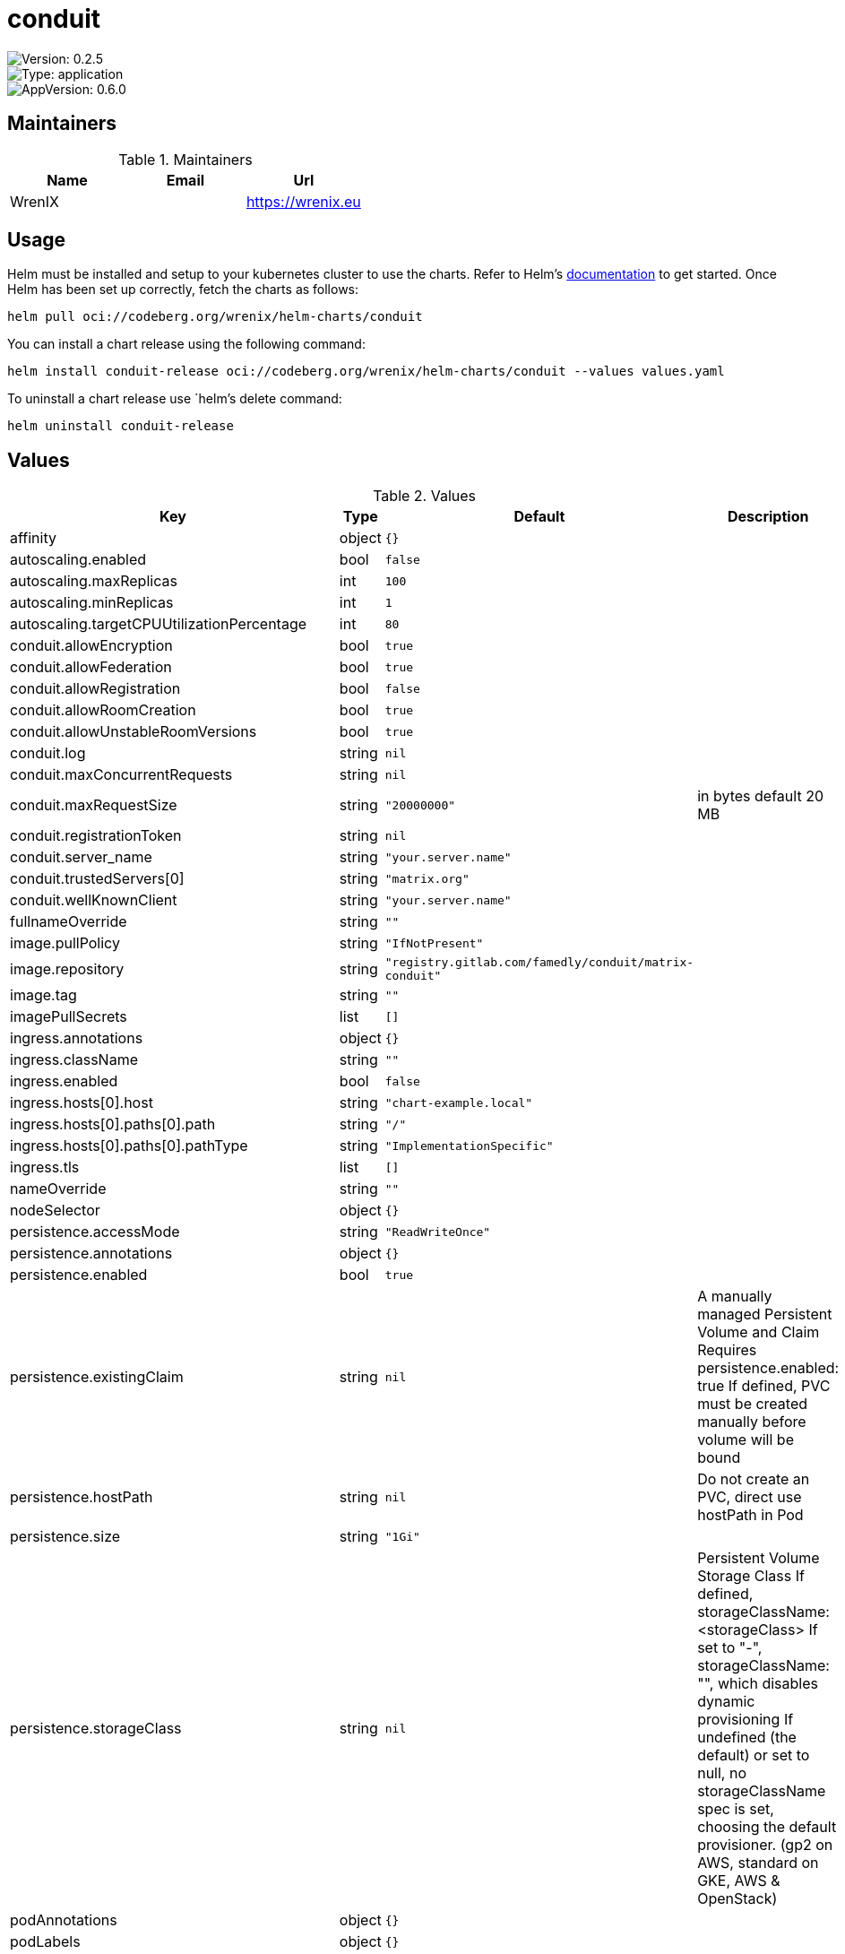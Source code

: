 

= conduit

image::https://img.shields.io/badge/Version-0.2.5-informational?style=flat-square[Version: 0.2.5]
image::https://img.shields.io/badge/Version-application-informational?style=flat-square[Type: application]
image::https://img.shields.io/badge/AppVersion-0.6.0-informational?style=flat-square[AppVersion: 0.6.0]
== Maintainers

.Maintainers
|===
| Name | Email | Url

| WrenIX
|
| <https://wrenix.eu>
|===

== Usage

Helm must be installed and setup to your kubernetes cluster to use the charts.
Refer to Helm's https://helm.sh/docs[documentation] to get started.
Once Helm has been set up correctly, fetch the charts as follows:

[source,bash]
----
helm pull oci://codeberg.org/wrenix/helm-charts/conduit
----

You can install a chart release using the following command:

[source,bash]
----
helm install conduit-release oci://codeberg.org/wrenix/helm-charts/conduit --values values.yaml
----

To uninstall a chart release use `helm`'s delete command:

[source,bash]
----
helm uninstall conduit-release
----

== Values

.Values
|===
| Key | Type | Default | Description

| affinity
| object
| `{}`
|

| autoscaling.enabled
| bool
| `false`
|

| autoscaling.maxReplicas
| int
| `100`
|

| autoscaling.minReplicas
| int
| `1`
|

| autoscaling.targetCPUUtilizationPercentage
| int
| `80`
|

| conduit.allowEncryption
| bool
| `true`
|

| conduit.allowFederation
| bool
| `true`
|

| conduit.allowRegistration
| bool
| `false`
|

| conduit.allowRoomCreation
| bool
| `true`
|

| conduit.allowUnstableRoomVersions
| bool
| `true`
|

| conduit.log
| string
| `nil`
|

| conduit.maxConcurrentRequests
| string
| `nil`
|

| conduit.maxRequestSize
| string
| `"20000000"`
| in bytes default 20 MB

| conduit.registrationToken
| string
| `nil`
|

| conduit.server_name
| string
| `"your.server.name"`
|

| conduit.trustedServers[0]
| string
| `"matrix.org"`
|

| conduit.wellKnownClient
| string
| `"your.server.name"`
|

| fullnameOverride
| string
| `""`
|

| image.pullPolicy
| string
| `"IfNotPresent"`
|

| image.repository
| string
| `"registry.gitlab.com/famedly/conduit/matrix-conduit"`
|

| image.tag
| string
| `""`
|

| imagePullSecrets
| list
| `[]`
|

| ingress.annotations
| object
| `{}`
|

| ingress.className
| string
| `""`
|

| ingress.enabled
| bool
| `false`
|

| ingress.hosts[0].host
| string
| `"chart-example.local"`
|

| ingress.hosts[0].paths[0].path
| string
| `"/"`
|

| ingress.hosts[0].paths[0].pathType
| string
| `"ImplementationSpecific"`
|

| ingress.tls
| list
| `[]`
|

| nameOverride
| string
| `""`
|

| nodeSelector
| object
| `{}`
|

| persistence.accessMode
| string
| `"ReadWriteOnce"`
|

| persistence.annotations
| object
| `{}`
|

| persistence.enabled
| bool
| `true`
|

| persistence.existingClaim
| string
| `nil`
| A manually managed Persistent Volume and Claim Requires persistence.enabled: true If defined, PVC must be created manually before volume will be bound

| persistence.hostPath
| string
| `nil`
| Do not create an PVC, direct use hostPath in Pod

| persistence.size
| string
| `"1Gi"`
|

| persistence.storageClass
| string
| `nil`
| Persistent Volume Storage Class If defined, storageClassName: <storageClass> If set to "-", storageClassName: "", which disables dynamic provisioning If undefined (the default) or set to null, no storageClassName spec is   set, choosing the default provisioner.  (gp2 on AWS, standard on   GKE, AWS & OpenStack)

| podAnnotations
| object
| `{}`
|

| podLabels
| object
| `{}`
|

| podSecurityContext
| object
| `{}`
|

| replicaCount
| int
| `1`
|

| resources
| object
| `{}`
|

| securityContext
| object
| `{}`
|

| service.port
| int
| `6167`
|

| service.type
| string
| `"ClusterIP"`
|

| serviceAccount.annotations
| object
| `{}`
|

| serviceAccount.create
| bool
| `true`
|

| serviceAccount.name
| string
| `""`
|

| tolerations
| list
| `[]`
|

| wellknown.affinity
| object
| `{}`
|

| wellknown.client."m.homeserver".base_url
| string
| `"https://your.server.name/"`
|

| wellknown.client."org.matrix.msc3575.proxy".url
| string
| `"https://your.server.name/"`
|

| wellknown.containerPort
| int
| `80`
|

| wellknown.enabled
| bool
| `true`
|

| wellknown.env
| list
| `[]`
|

| wellknown.image.pullPolicy
| string
| `"IfNotPresent"`
|

| wellknown.image.repository
| string
| `"nginx"`
|

| wellknown.image.tag
| string
| `"1.25"`
|

| wellknown.nodeSelector
| object
| `{}`
|

| wellknown.podAnnotations
| list
| `[]`
|

| wellknown.podLabels
| object
| `{}`
|

| wellknown.podSecurityContext
| object
| `{}`
|

| wellknown.replicaCount
| int
| `1`
|

| wellknown.resources
| object
| `{}`
|

| wellknown.securityContext
| object
| `{}`
|

| wellknown.server."m.server"
| string
| `"your.server.name:443"`
|

| wellknown.service.annotations
| object
| `{}`
|

| wellknown.service.port
| int
| `8080`
|

| wellknown.service.type
| string
| `"ClusterIP"`
|

| wellknown.tolerations
| list
| `[]`
|
|===

Autogenerated from chart metadata using https://github.com/norwoodj/helm-docs[helm-docs]
